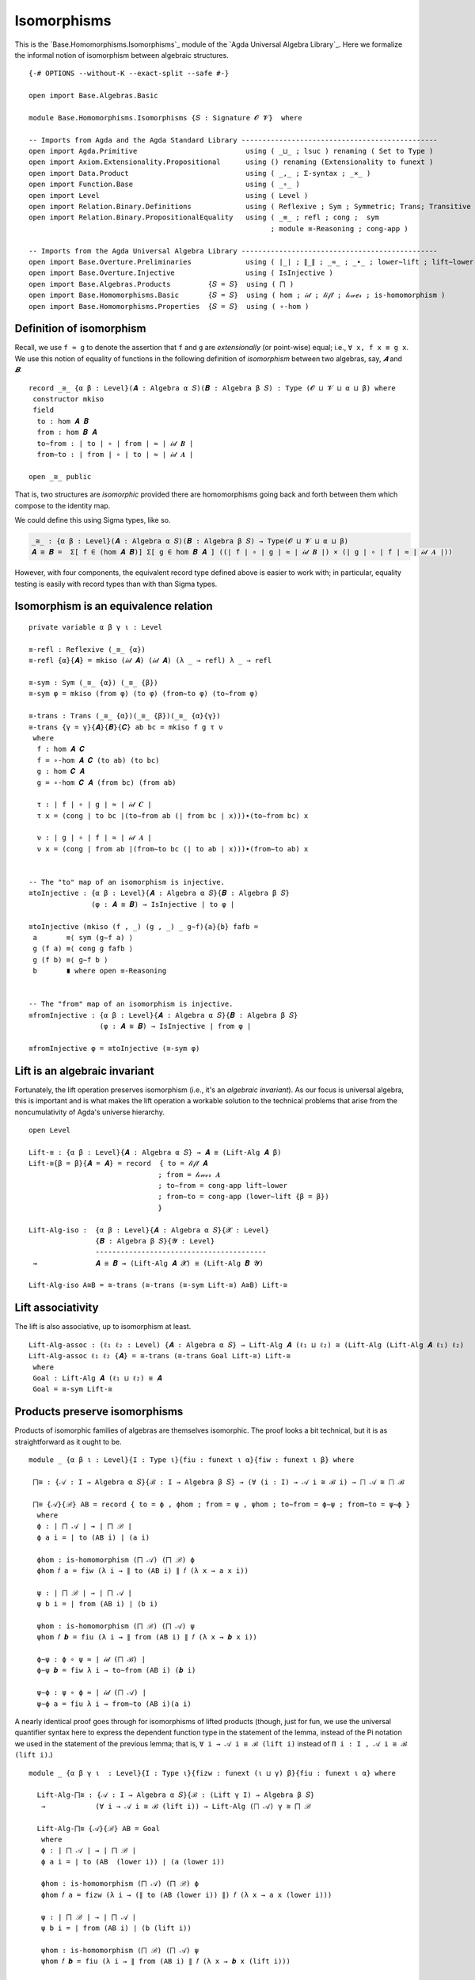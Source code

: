 .. FILE      : Base/Homomorphisms/Isomorphisms.lagda.rst
.. AUTHOR    : William DeMeo
.. DATE      : 03 Jun 2022
.. UPDATED   : 03 Jun 2022
.. COPYRIGHT : (c) 2022 William DeMeo

.. _isomorphisms:

Isomorphisms
~~~~~~~~~~~~

This is the `Base.Homomorphisms.Isomorphisms`_ module of the
`Agda Universal Algebra Library`_. Here we formalize the informal notion of
isomorphism between algebraic structures.

::

  {-# OPTIONS --without-K --exact-split --safe #-}

  open import Base.Algebras.Basic

  module Base.Homomorphisms.Isomorphisms {𝑆 : Signature 𝓞 𝓥}  where

  -- Imports from Agda and the Agda Standard Library -----------------------------------------------
  open import Agda.Primitive                          using ( _⊔_ ; lsuc ) renaming ( Set to Type )
  open import Axiom.Extensionality.Propositional      using () renaming (Extensionality to funext )
  open import Data.Product                            using ( _,_ ; Σ-syntax ; _×_ )
  open import Function.Base                           using ( _∘_ )
  open import Level                                   using ( Level )
  open import Relation.Binary.Definitions             using ( Reflexive ; Sym ; Symmetric; Trans; Transitive )
  open import Relation.Binary.PropositionalEquality   using ( _≡_ ; refl ; cong ;  sym
                                                            ; module ≡-Reasoning ; cong-app )

  -- Imports from the Agda Universal Algebra Library -----------------------------------------------
  open import Base.Overture.Preliminaries             using ( ∣_∣ ; ∥_∥ ; _≈_ ; _∙_ ; lower∼lift ; lift∼lower )
  open import Base.Overture.Injective                 using ( IsInjective )
  open import Base.Algebras.Products         {𝑆 = 𝑆}  using ( ⨅ )
  open import Base.Homomorphisms.Basic       {𝑆 = 𝑆}  using ( hom ; 𝒾𝒹 ; 𝓁𝒾𝒻𝓉 ; 𝓁ℴ𝓌ℯ𝓇 ; is-homomorphism )
  open import Base.Homomorphisms.Properties  {𝑆 = 𝑆}  using ( ∘-hom )


.. _definition-of-isomorphism:

Definition of isomorphism
^^^^^^^^^^^^^^^^^^^^^^^^^

Recall, we use ``f ≈ g`` to denote the assertion that ``f`` and ``g`` are *extensionally* (or point-wise) equal; i.e., ``∀ x, f x ≡ g x``. We use this notion of equality of functions in the following definition of *isomorphism* between two algebras, say, `𝑨` and `𝑩`.

::

  record _≅_ {α β : Level}(𝑨 : Algebra α 𝑆)(𝑩 : Algebra β 𝑆) : Type (𝓞 ⊔ 𝓥 ⊔ α ⊔ β) where
   constructor mkiso
   field
    to : hom 𝑨 𝑩
    from : hom 𝑩 𝑨
    to∼from : ∣ to ∣ ∘ ∣ from ∣ ≈ ∣ 𝒾𝒹 𝑩 ∣
    from∼to : ∣ from ∣ ∘ ∣ to ∣ ≈ ∣ 𝒾𝒹 𝑨 ∣

  open _≅_ public

That is, two structures are *isomorphic* provided there are homomorphisms going
back and forth between them which compose to the identity map.

We could define this using Sigma types, like so.

.. code:: agda

   _≅_ : {α β : Level}(𝑨 : Algebra α 𝑆)(𝑩 : Algebra β 𝑆) → Type(𝓞 ⊔ 𝓥 ⊔ α ⊔ β)
   𝑨 ≅ 𝑩 =  Σ[ f ∈ (hom 𝑨 𝑩)] Σ[ g ∈ hom 𝑩 𝑨 ] ((∣ f ∣ ∘ ∣ g ∣ ≈ ∣ 𝒾𝒹 𝑩 ∣) × (∣ g ∣ ∘ ∣ f ∣ ≈ ∣ 𝒾𝒹 𝑨 ∣))

However, with four components, the equivalent record type defined above is easier
to work with; in particular, equality testing is easily with record types than
with than Sigma types.



.. _isomorphism-is-an-equivalence-relation:

Isomorphism is an equivalence relation
^^^^^^^^^^^^^^^^^^^^^^^^^^^^^^^^^^^^^^

::

  private variable α β γ ι : Level

  ≅-refl : Reflexive (_≅_ {α})
  ≅-refl {α}{𝑨} = mkiso (𝒾𝒹 𝑨) (𝒾𝒹 𝑨) (λ _ → refl) λ _ → refl

  ≅-sym : Sym (_≅_ {α}) (_≅_ {β})
  ≅-sym φ = mkiso (from φ) (to φ) (from∼to φ) (to∼from φ)

  ≅-trans : Trans (_≅_ {α})(_≅_ {β})(_≅_ {α}{γ})
  ≅-trans {γ = γ}{𝑨}{𝑩}{𝑪} ab bc = mkiso f g τ ν
   where
    f : hom 𝑨 𝑪
    f = ∘-hom 𝑨 𝑪 (to ab) (to bc)
    g : hom 𝑪 𝑨
    g = ∘-hom 𝑪 𝑨 (from bc) (from ab)

    τ : ∣ f ∣ ∘ ∣ g ∣ ≈ ∣ 𝒾𝒹 𝑪 ∣
    τ x = (cong ∣ to bc ∣(to∼from ab (∣ from bc ∣ x)))∙(to∼from bc) x

    ν : ∣ g ∣ ∘ ∣ f ∣ ≈ ∣ 𝒾𝒹 𝑨 ∣
    ν x = (cong ∣ from ab ∣(from∼to bc (∣ to ab ∣ x)))∙(from∼to ab) x


  -- The "to" map of an isomorphism is injective.
  ≅toInjective : {α β : Level}{𝑨 : Algebra α 𝑆}{𝑩 : Algebra β 𝑆}
                 (φ : 𝑨 ≅ 𝑩) → IsInjective ∣ to φ ∣

  ≅toInjective (mkiso (f , _) (g , _) _ g∼f){a}{b} fafb =
   a       ≡⟨ sym (g∼f a) ⟩
   g (f a) ≡⟨ cong g fafb ⟩
   g (f b) ≡⟨ g∼f b ⟩
   b       ∎ where open ≡-Reasoning


  -- The "from" map of an isomorphism is injective.
  ≅fromInjective : {α β : Level}{𝑨 : Algebra α 𝑆}{𝑩 : Algebra β 𝑆}
                   (φ : 𝑨 ≅ 𝑩) → IsInjective ∣ from φ ∣

  ≅fromInjective φ = ≅toInjective (≅-sym φ)


.. _lift-is-an-algebraic-invariant:

Lift is an algebraic invariant
^^^^^^^^^^^^^^^^^^^^^^^^^^^^^^

Fortunately, the lift operation preserves isomorphism (i.e., it's an *algebraic
invariant*). As our focus is universal algebra, this is important and is what
makes the lift operation a workable solution to the technical problems that arise
from the noncumulativity of Agda's universe hierarchy.

::

  open Level

  Lift-≅ : {α β : Level}{𝑨 : Algebra α 𝑆} → 𝑨 ≅ (Lift-Alg 𝑨 β)
  Lift-≅{β = β}{𝑨 = 𝑨} = record  { to = 𝓁𝒾𝒻𝓉 𝑨
                                 ; from = 𝓁ℴ𝓌ℯ𝓇 𝑨
                                 ; to∼from = cong-app lift∼lower
                                 ; from∼to = cong-app (lower∼lift {β = β})
                                 }

  Lift-Alg-iso :  {α β : Level}{𝑨 : Algebra α 𝑆}{𝓧 : Level}
                  {𝑩 : Algebra β 𝑆}{𝓨 : Level}
                  -----------------------------------------
   →              𝑨 ≅ 𝑩 → (Lift-Alg 𝑨 𝓧) ≅ (Lift-Alg 𝑩 𝓨)

  Lift-Alg-iso A≅B = ≅-trans (≅-trans (≅-sym Lift-≅) A≅B) Lift-≅


.. _lift-associativity:

Lift associativity
^^^^^^^^^^^^^^^^^^

The lift is also associative, up to isomorphism at least.

::

  Lift-Alg-assoc : (ℓ₁ ℓ₂ : Level) {𝑨 : Algebra α 𝑆} → Lift-Alg 𝑨 (ℓ₁ ⊔ ℓ₂) ≅ (Lift-Alg (Lift-Alg 𝑨 ℓ₁) ℓ₂)
  Lift-Alg-assoc ℓ₁ ℓ₂ {𝑨} = ≅-trans (≅-trans Goal Lift-≅) Lift-≅
   where
   Goal : Lift-Alg 𝑨 (ℓ₁ ⊔ ℓ₂) ≅ 𝑨
   Goal = ≅-sym Lift-≅

.. _products-preserve-isomorphisms:

Products preserve isomorphisms
^^^^^^^^^^^^^^^^^^^^^^^^^^^^^^

Products of isomorphic families of algebras are themselves isomorphic. The proof
looks a bit technical, but it is as straightforward as it ought to be.

::

  module _ {α β ι : Level}{I : Type ι}{fiu : funext ι α}{fiw : funext ι β} where

   ⨅≅ : {𝒜 : I → Algebra α 𝑆}{ℬ : I → Algebra β 𝑆} → (∀ (i : I) → 𝒜 i ≅ ℬ i) → ⨅ 𝒜 ≅ ⨅ ℬ

   ⨅≅ {𝒜}{ℬ} AB = record { to = ϕ , ϕhom ; from = ψ , ψhom ; to∼from = ϕ∼ψ ; from∼to = ψ∼ϕ }
    where
    ϕ : ∣ ⨅ 𝒜 ∣ → ∣ ⨅ ℬ ∣
    ϕ a i = ∣ to (AB i) ∣ (a i)

    ϕhom : is-homomorphism (⨅ 𝒜) (⨅ ℬ) ϕ
    ϕhom 𝑓 a = fiw (λ i → ∥ to (AB i) ∥ 𝑓 (λ x → a x i))

    ψ : ∣ ⨅ ℬ ∣ → ∣ ⨅ 𝒜 ∣
    ψ b i = ∣ from (AB i) ∣ (b i)

    ψhom : is-homomorphism (⨅ ℬ) (⨅ 𝒜) ψ
    ψhom 𝑓 𝒃 = fiu (λ i → ∥ from (AB i) ∥ 𝑓 (λ x → 𝒃 x i))

    ϕ∼ψ : ϕ ∘ ψ ≈ ∣ 𝒾𝒹 (⨅ ℬ) ∣
    ϕ∼ψ 𝒃 = fiw λ i → to∼from (AB i) (𝒃 i)

    ψ∼ϕ : ψ ∘ ϕ ≈ ∣ 𝒾𝒹 (⨅ 𝒜) ∣
    ψ∼ϕ a = fiu λ i → from∼to (AB i)(a i)

A nearly identical proof goes through for isomorphisms of lifted products (though,
just for fun, we use the universal quantifier syntax here to express the dependent
function type in the statement of the lemma, instead of the Pi notation we used in
the statement of the previous lemma; that is, ``∀ i → 𝒜 i ≅ ℬ (lift i)`` instead of
``Π i ꞉ I , 𝒜 i ≅ ℬ (lift i)``.)

::

  module _ {α β γ ι  : Level}{I : Type ι}{fizw : funext (ι ⊔ γ) β}{fiu : funext ι α} where

    Lift-Alg-⨅≅ : {𝒜 : I → Algebra α 𝑆}{ℬ : (Lift γ I) → Algebra β 𝑆}
     →            (∀ i → 𝒜 i ≅ ℬ (lift i)) → Lift-Alg (⨅ 𝒜) γ ≅ ⨅ ℬ

    Lift-Alg-⨅≅ {𝒜}{ℬ} AB = Goal
     where
     ϕ : ∣ ⨅ 𝒜 ∣ → ∣ ⨅ ℬ ∣
     ϕ a i = ∣ to (AB  (lower i)) ∣ (a (lower i))

     ϕhom : is-homomorphism (⨅ 𝒜) (⨅ ℬ) ϕ
     ϕhom 𝑓 a = fizw (λ i → (∥ to (AB (lower i)) ∥) 𝑓 (λ x → a x (lower i)))

     ψ : ∣ ⨅ ℬ ∣ → ∣ ⨅ 𝒜 ∣
     ψ b i = ∣ from (AB i) ∣ (b (lift i))

     ψhom : is-homomorphism (⨅ ℬ) (⨅ 𝒜) ψ
     ψhom 𝑓 𝒃 = fiu (λ i → ∥ from (AB i) ∥ 𝑓 (λ x → 𝒃 x (lift i)))

     ϕ∼ψ : ϕ ∘ ψ ≈ ∣ 𝒾𝒹 (⨅ ℬ) ∣
     ϕ∼ψ 𝒃 = fizw λ i → to∼from (AB (lower i)) (𝒃 i)

     ψ∼ϕ : ψ ∘ ϕ ≈ ∣ 𝒾𝒹 (⨅ 𝒜) ∣
     ψ∼ϕ a = fiu λ i → from∼to (AB i) (a i)

     A≅B : ⨅ 𝒜 ≅ ⨅ ℬ
     A≅B = record { to = ϕ , ϕhom ; from = ψ , ψhom ; to∼from = ϕ∼ψ ; from∼to = ψ∼ϕ }

     Goal : Lift-Alg (⨅ 𝒜) γ ≅ ⨅ ℬ
     Goal = ≅-trans (≅-sym Lift-≅) A≅B


